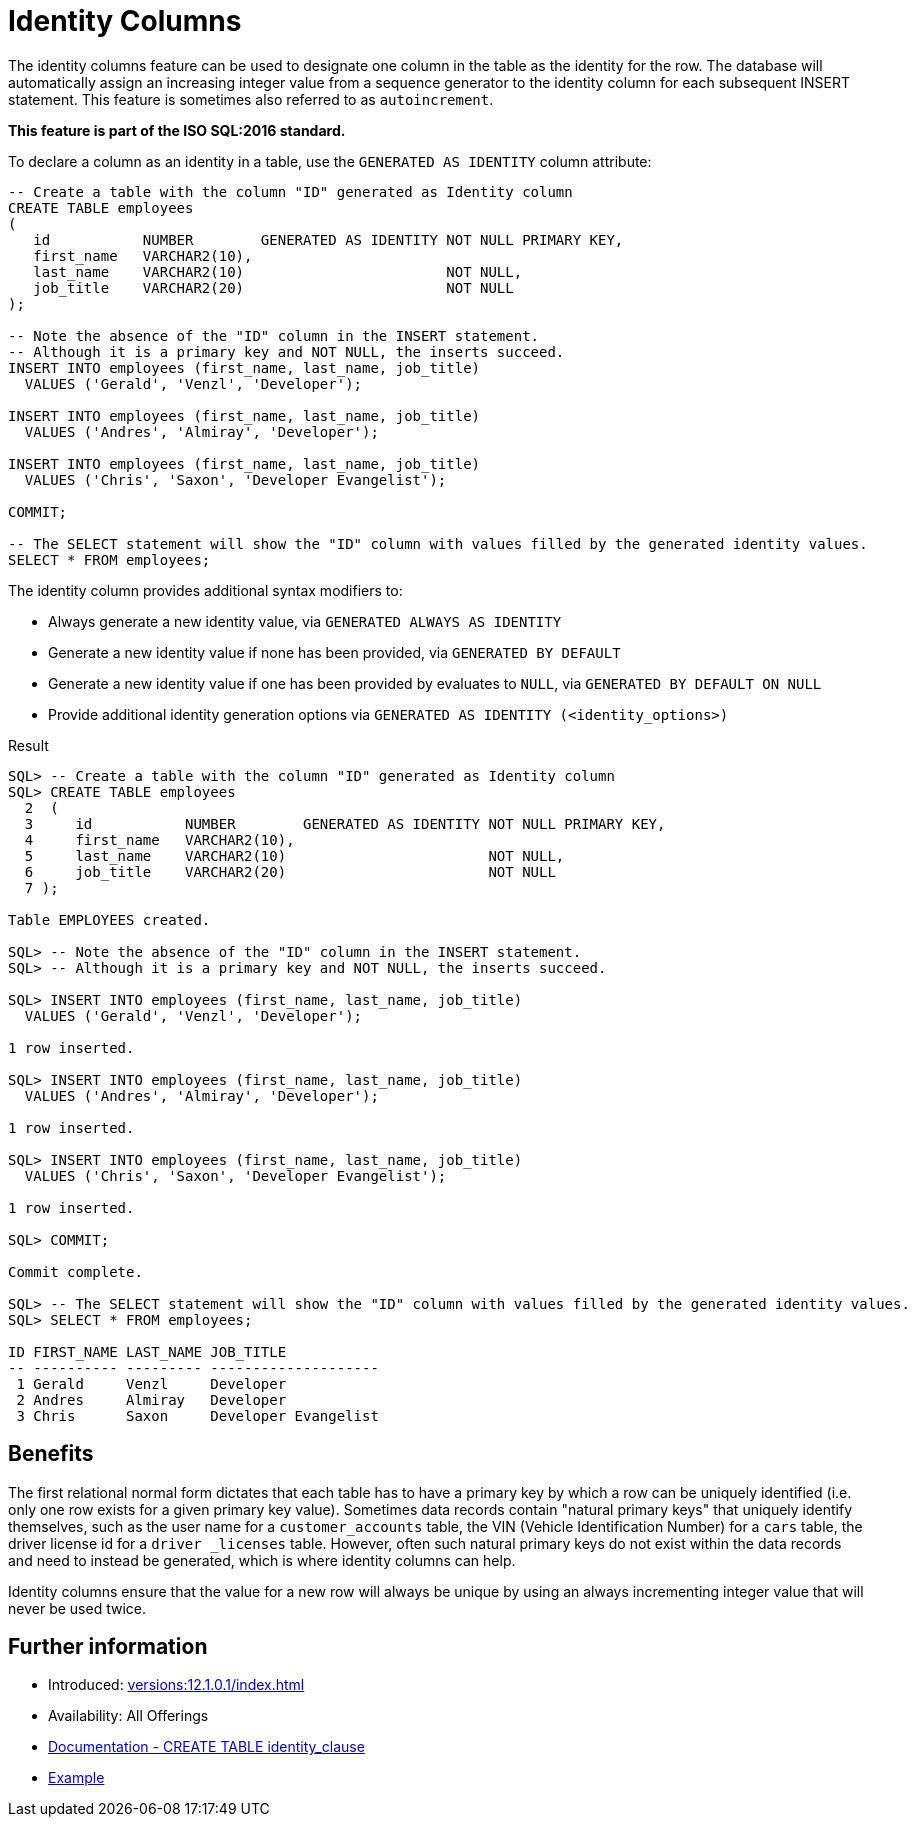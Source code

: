 = Identity Columns
:database-version: 12.1.0.1
:database-category: sql

The identity columns feature can be used to designate one column in the table as the identity for the row.
The database will automatically assign an increasing integer value from a sequence generator to the identity column for each subsequent INSERT statement.
This feature is sometimes also referred to as `autoincrement`.

*This feature is part of the ISO SQL:2016 standard.*

To declare a column as an identity in a table, use the `GENERATED AS IDENTITY` column attribute:

[source,sql]
[subs="verbatim"]
----
-- Create a table with the column "ID" generated as Identity column
CREATE TABLE employees
(
   id           NUMBER        GENERATED AS IDENTITY NOT NULL PRIMARY KEY,
   first_name   VARCHAR2(10),
   last_name    VARCHAR2(10)                        NOT NULL,
   job_title    VARCHAR2(20)                        NOT NULL
);

-- Note the absence of the "ID" column in the INSERT statement.
-- Although it is a primary key and NOT NULL, the inserts succeed.
INSERT INTO employees (first_name, last_name, job_title)
  VALUES ('Gerald', 'Venzl', 'Developer');

INSERT INTO employees (first_name, last_name, job_title)
  VALUES ('Andres', 'Almiray', 'Developer');

INSERT INTO employees (first_name, last_name, job_title)
  VALUES ('Chris', 'Saxon', 'Developer Evangelist');

COMMIT;

-- The SELECT statement will show the "ID" column with values filled by the generated identity values.
SELECT * FROM employees;
----

The identity column provides additional syntax modifiers to:

* Always generate a new identity value, via `GENERATED ALWAYS AS IDENTITY`
* Generate a new identity value if none has been provided, via `GENERATED BY DEFAULT`
* Generate a new identity value if one has been provided by evaluates to `NULL`, via `GENERATED BY DEFAULT ON NULL`
* Provide additional identity generation options via `GENERATED AS IDENTITY (<identity_options>)`

.Result
[source,sql]
[subs="verbatim"]
----
SQL> -- Create a table with the column "ID" generated as Identity column
SQL> CREATE TABLE employees
  2  (
  3     id           NUMBER        GENERATED AS IDENTITY NOT NULL PRIMARY KEY,
  4     first_name   VARCHAR2(10),
  5     last_name    VARCHAR2(10)                        NOT NULL,
  6     job_title    VARCHAR2(20)                        NOT NULL
  7 );

Table EMPLOYEES created.

SQL> -- Note the absence of the "ID" column in the INSERT statement.
SQL> -- Although it is a primary key and NOT NULL, the inserts succeed.

SQL> INSERT INTO employees (first_name, last_name, job_title)
  VALUES ('Gerald', 'Venzl', 'Developer');

1 row inserted.

SQL> INSERT INTO employees (first_name, last_name, job_title)
  VALUES ('Andres', 'Almiray', 'Developer');

1 row inserted.

SQL> INSERT INTO employees (first_name, last_name, job_title)
  VALUES ('Chris', 'Saxon', 'Developer Evangelist');

1 row inserted.

SQL> COMMIT;

Commit complete.

SQL> -- The SELECT statement will show the "ID" column with values filled by the generated identity values.
SQL> SELECT * FROM employees;

ID FIRST_NAME LAST_NAME JOB_TITLE
-- ---------- --------- --------------------
 1 Gerald     Venzl     Developer
 2 Andres     Almiray   Developer
 3 Chris      Saxon     Developer Evangelist
----

== Benefits

The first relational normal form dictates that each table has to have a primary key by which a row can be uniquely identified (i.e. only one row exists for a given primary key value).
Sometimes data records contain "natural primary keys" that uniquely identify themselves, such as the user name for a `customer_accounts` table, the VIN (Vehicle Identification Number) for a `cars` table, the driver license id for a `driver _licenses` table.
However, often such natural primary keys do not exist within the data records and need to instead be generated, which is where identity columns can help.

Identity columns ensure that the value for a new row will always be unique by using an always incrementing integer value that will never be used twice.

== Further information

* Introduced: xref:versions:{database-version}/index.adoc[]
* Availability: All Offerings
* link:https://docs.oracle.com/en/database/oracle/oracle-database/19/sqlrf/CREATE-TABLE.html#GUID-F9CE0CC3-13AE-4744-A43C-EAC7A71AAAB6__CJAECCFH[Documentation - CREATE TABLE identity_clause]
* link:https://docs.oracle.com/en/database/oracle/oracle-database/19/sqlrf/CREATE-TABLE.html#GUID-F9CE0CC3-13AE-4744-A43C-EAC7A71AAAB6__CJAHCAFF[Example]

